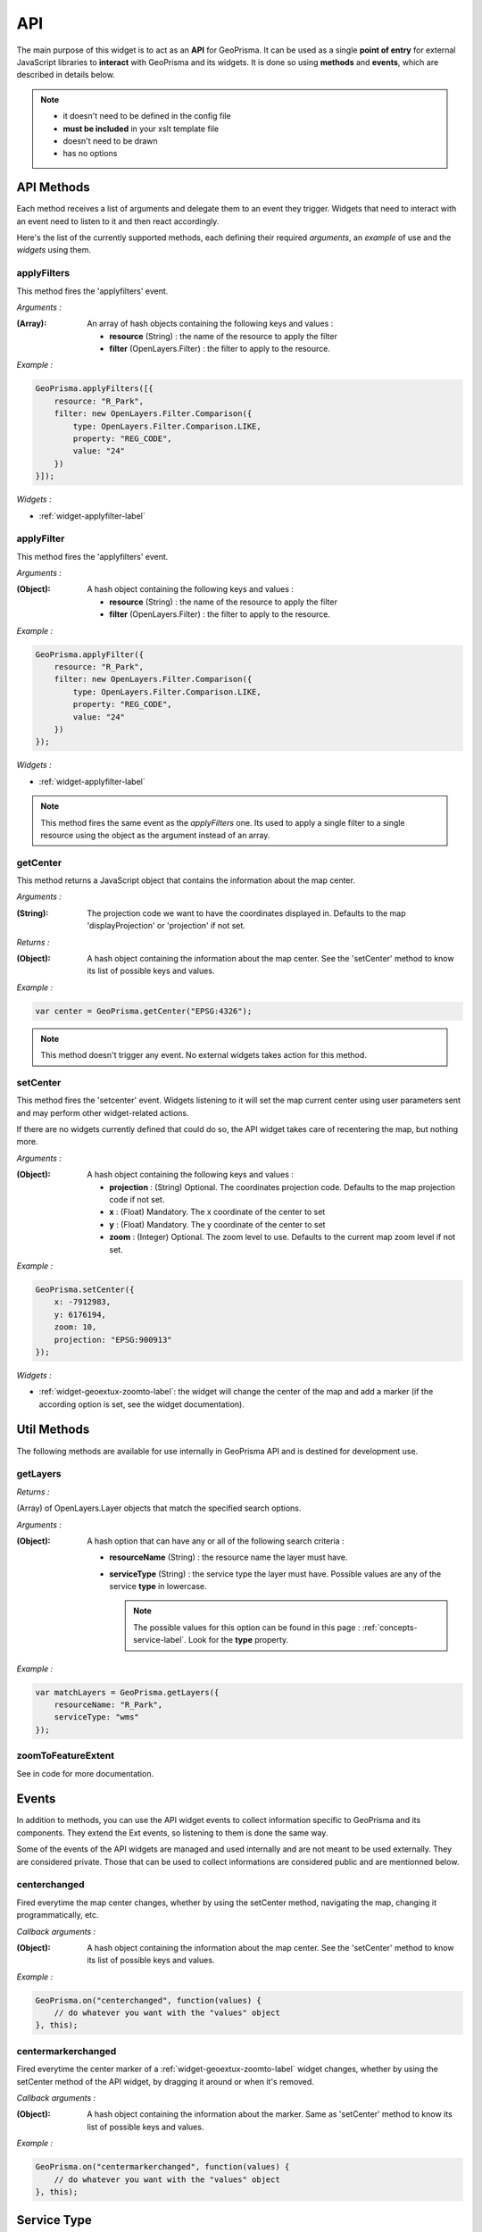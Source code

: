 .. _widget-api-label:

=====
 API
=====

The main purpose of this widget is to act as an **API** for GeoPrisma. It can
be used as a single **point of entry** for external JavaScript libraries to
**interact** with GeoPrisma and its widgets.  It is done so using **methods**
and **events**, which are described in details below.

.. note:: 
 * it doesn't need to be defined in the config file
 * **must be included** in your xslt template file
 * doesn't need to be drawn
 * has no options


API Methods
------------

Each method receives a list of arguments and delegate them to an event they
trigger.  Widgets that need to interact with an event need to listen to it and
then react accordingly.

Here's the list of the currently supported methods, each defining their
required *arguments*, an *example* of use and the *widgets* using them.

applyFilters
~~~~~~~~~~~~~

This method fires the 'applyfilters' event.

*Arguments :*

:(Array): An array of hash objects containing the following keys and values :

          * **resource** (String) : the name of the resource to apply the filter
          * **filter** (OpenLayers.Filter) : the filter to apply to the
            resource.

*Example :*

.. code-block:: xml

  GeoPrisma.applyFilters([{
      resource: "R_Park",
      filter: new OpenLayers.Filter.Comparison({
          type: OpenLayers.Filter.Comparison.LIKE,
          property: "REG_CODE",
          value: "24"
      })
  }]);

*Widgets :*

* :ref:`widget-applyfilter-label`


applyFilter
~~~~~~~~~~~~

This method fires the 'applyfilters' event.

*Arguments :*

:(Object): A hash object containing the following keys and values :

          * **resource** (String) : the name of the resource to apply the filter
          * **filter** (OpenLayers.Filter) : the filter to apply to the
            resource.

*Example :*

.. code-block:: xml

  GeoPrisma.applyFilter({
      resource: "R_Park",
      filter: new OpenLayers.Filter.Comparison({
          type: OpenLayers.Filter.Comparison.LIKE,
          property: "REG_CODE",
          value: "24"
      })
  });

*Widgets :*

* :ref:`widget-applyfilter-label`

.. note:: This method fires the same event as the *applyFilters* one.  Its used
          to apply a single filter to a single resource using the object as the
          argument instead of an array.


getCenter
~~~~~~~~~~

This method returns a JavaScript object that contains the information about the
map center.

*Arguments :*

:(String): The projection code we want to have the coordinates displayed in.
           Defaults to the map 'displayProjection' or 'projection' if not set.

*Returns :*

:(Object): A hash object containing the information about the map center.  See
           the 'setCenter' method to know its list of possible keys and values.


*Example :*

.. code-block:: xml

  var center = GeoPrisma.getCenter("EPSG:4326");

.. note:: This method doesn't trigger any event. No external widgets takes
          action for this method.

setCenter
~~~~~~~~~~

This method fires the 'setcenter' event. Widgets listening to it will set the
map current center using user parameters sent and may perform other
widget-related actions.

If there are no widgets currently defined that could do so, the API widget takes
care of recentering the map, but nothing more.

*Arguments :*

:(Object): A hash object containing the following keys and values :

          * **projection** : (String) Optional. The coordinates projection code.
            Defaults to the map projection code if not set.
          * **x**    : (Float) Mandatory. The x coordinate of the center to set
          * **y**    : (Float) Mandatory. The y coordinate of the center to set
          * **zoom** : (Integer) Optional. The zoom level to use.  Defaults to
            the current map zoom level if not set.

*Example :*

.. code-block:: xml

  GeoPrisma.setCenter({
      x: -7912983,
      y: 6176194,
      zoom: 10,
      projection: "EPSG:900913"
  });


*Widgets :*

* :ref:`widget-geoextux-zoomto-label`: the widget will change the center of the
  map and add a marker (if the according option is set, see the widget
  documentation).


Util Methods
-------------

The following methods are available for use internally in GeoPrisma API and is
destined for development use.

getLayers
~~~~~~~~~~

*Returns :*

(Array) of OpenLayers.Layer objects that match the specified search options.

*Arguments :*

:(Object): A hash option that can have any or all of the following search
           criteria :

           * **resourceName** (String) : the resource name the layer must have.
           * **serviceType** (String) : the service type the layer must have.
             Possible values are any of the service **type** in lowercase.

             .. note:: The possible values for this option can be found
                       in this page : :ref:`concepts-service-label`. Look for
                       the **type** property.

*Example :*

.. code-block:: xml

  var matchLayers = GeoPrisma.getLayers({
      resourceName: "R_Park",
      serviceType: "wms"
  });


zoomToFeatureExtent
~~~~~~~~~~~~~~~~~~~~

See in code for more documentation.


Events
-------

In addition to methods, you can use the API widget events to collect information
specific to GeoPrisma and its components. They extend the Ext events, so
listening to them is done the same way.

Some of the events of the API widgets are managed and used internally and are
not meant to be used externally. They are considered private.  Those that can
be used to collect informations are considered public and are mentionned below.


centerchanged
~~~~~~~~~~~~~~
Fired everytime the map center changes, whether by using the setCenter method,
navigating the map, changing it programmatically, etc.

*Callback arguments :*

:(Object): A hash object containing the information about the map center.  See
           the 'setCenter' method to know its list of possible keys and values.


*Example :*

.. code-block:: xml

    GeoPrisma.on("centerchanged", function(values) {
        // do whatever you want with the "values" object
    }, this);


centermarkerchanged
~~~~~~~~~~~~~~~~~~~~
Fired everytime the center marker of a :ref:`widget-geoextux-zoomto-label`
widget changes, whether by using the setCenter method of the API widget, by
dragging it around or when it's removed.

*Callback arguments :*

:(Object): A hash object containing the information about the marker.  Same as
           'setCenter' method to know its list of possible keys and values.


*Example :*

.. code-block:: xml

    GeoPrisma.on("centermarkerchanged", function(values) {
        // do whatever you want with the "values" object
    }, this);


Service Type
--------------
N/A


Widget Action
--------------
read
